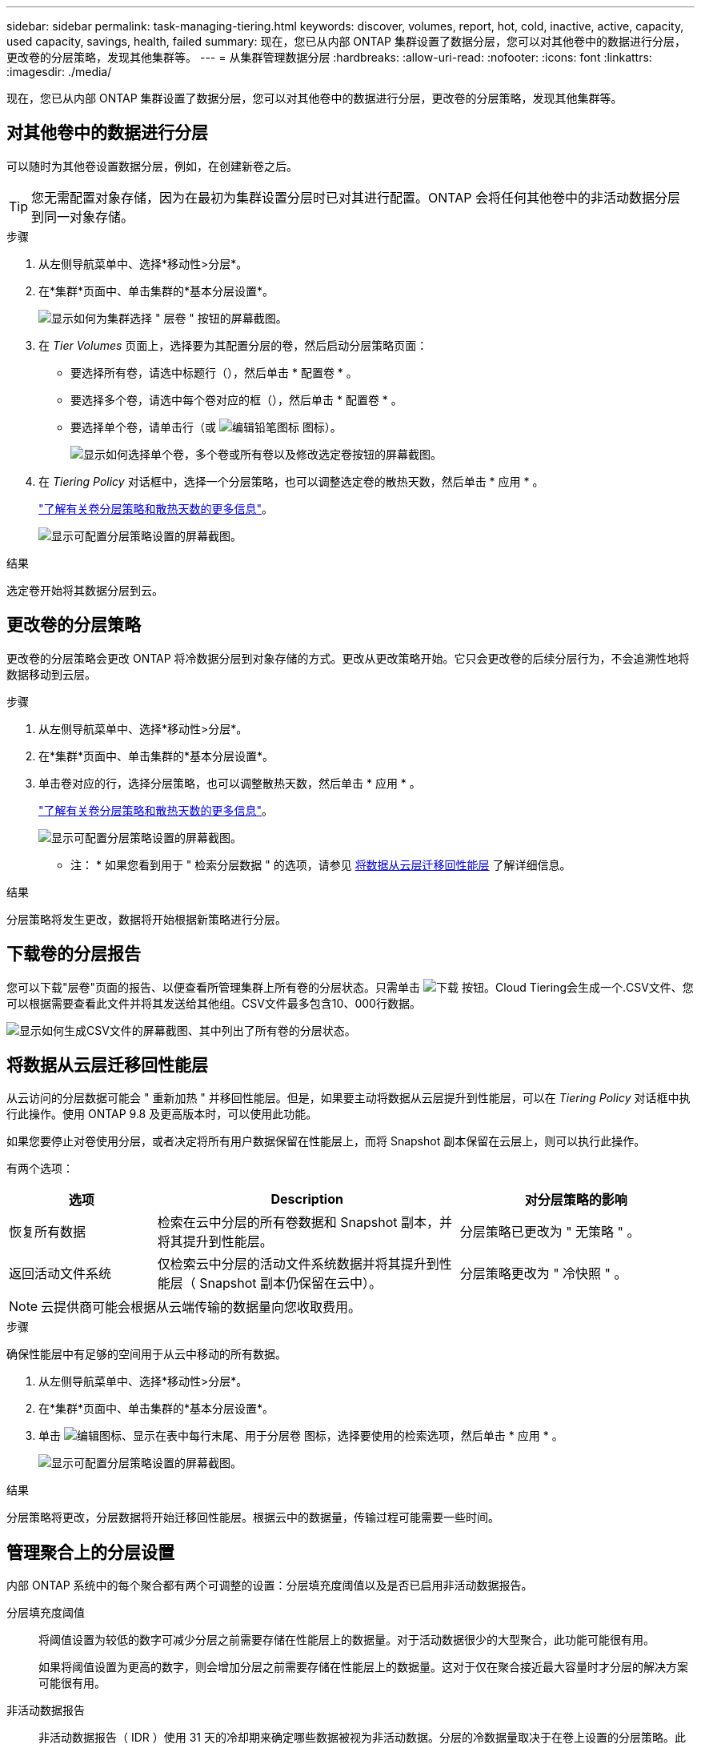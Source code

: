 ---
sidebar: sidebar 
permalink: task-managing-tiering.html 
keywords: discover, volumes, report, hot, cold, inactive, active, capacity, used capacity, savings, health, failed 
summary: 现在，您已从内部 ONTAP 集群设置了数据分层，您可以对其他卷中的数据进行分层，更改卷的分层策略，发现其他集群等。 
---
= 从集群管理数据分层
:hardbreaks:
:allow-uri-read: 
:nofooter: 
:icons: font
:linkattrs: 
:imagesdir: ./media/


[role="lead"]
现在，您已从内部 ONTAP 集群设置了数据分层，您可以对其他卷中的数据进行分层，更改卷的分层策略，发现其他集群等。



== 对其他卷中的数据进行分层

可以随时为其他卷设置数据分层，例如，在创建新卷之后。


TIP: 您无需配置对象存储，因为在最初为集群设置分层时已对其进行配置。ONTAP 会将任何其他卷中的非活动数据分层到同一对象存储。

.步骤
. 从左侧导航菜单中、选择*移动性>分层*。
. 在*集群*页面中、单击集群的*基本分层设置*。
+
image:screenshot_tiering_tier_volumes_button.png["显示如何为集群选择 \" 层卷 \" 按钮的屏幕截图。"]

. 在 _Tier Volumes_ 页面上，选择要为其配置分层的卷，然后启动分层策略页面：
+
** 要选择所有卷，请选中标题行（image:button_backup_all_volumes.png[""]），然后单击 * 配置卷 * 。
** 要选择多个卷，请选中每个卷对应的框（image:button_backup_1_volume.png[""]），然后单击 * 配置卷 * 。
** 要选择单个卷，请单击行（或 image:screenshot_edit_icon.gif["编辑铅笔图标"] 图标）。
+
image:screenshot_tiering_tier_volumes.png["显示如何选择单个卷，多个卷或所有卷以及修改选定卷按钮的屏幕截图。"]



. 在 _Tiering Policy_ 对话框中，选择一个分层策略，也可以调整选定卷的散热天数，然后单击 * 应用 * 。
+
link:concept-cloud-tiering.html#volume-tiering-policies["了解有关卷分层策略和散热天数的更多信息"]。

+
image:screenshot_tiering_policy_settings.png["显示可配置分层策略设置的屏幕截图。"]



.结果
选定卷开始将其数据分层到云。



== 更改卷的分层策略

更改卷的分层策略会更改 ONTAP 将冷数据分层到对象存储的方式。更改从更改策略开始。它只会更改卷的后续分层行为，不会追溯性地将数据移动到云层。

.步骤
. 从左侧导航菜单中、选择*移动性>分层*。
. 在*集群*页面中、单击集群的*基本分层设置*。
. 单击卷对应的行，选择分层策略，也可以调整散热天数，然后单击 * 应用 * 。
+
link:concept-cloud-tiering.html#volume-tiering-policies["了解有关卷分层策略和散热天数的更多信息"]。

+
image:screenshot_tiering_policy_settings.png["显示可配置分层策略设置的屏幕截图。"]



* 注： * 如果您看到用于 " 检索分层数据 " 的选项，请参见 <<将数据从云层迁移回性能层,将数据从云层迁移回性能层>> 了解详细信息。

.结果
分层策略将发生更改，数据将开始根据新策略进行分层。



== 下载卷的分层报告

您可以下载"层卷"页面的报告、以便查看所管理集群上所有卷的分层状态。只需单击 image:button_download.png["下载"] 按钮。Cloud Tiering会生成一个.CSV文件、您可以根据需要查看此文件并将其发送给其他组。CSV文件最多包含10、000行数据。

image:screenshot_tiering_report_download.png["显示如何生成CSV文件的屏幕截图、其中列出了所有卷的分层状态。"]



== 将数据从云层迁移回性能层

从云访问的分层数据可能会 " 重新加热 " 并移回性能层。但是，如果要主动将数据从云层提升到性能层，可以在 _Tiering Policy_ 对话框中执行此操作。使用 ONTAP 9.8 及更高版本时，可以使用此功能。

如果您要停止对卷使用分层，或者决定将所有用户数据保留在性能层上，而将 Snapshot 副本保留在云层上，则可以执行此操作。

有两个选项：

[cols="22,45,35"]
|===
| 选项 | Description | 对分层策略的影响 


| 恢复所有数据 | 检索在云中分层的所有卷数据和 Snapshot 副本，并将其提升到性能层。 | 分层策略已更改为 " 无策略 " 。 


| 返回活动文件系统 | 仅检索云中分层的活动文件系统数据并将其提升到性能层（ Snapshot 副本仍保留在云中）。 | 分层策略更改为 " 冷快照 " 。 
|===

NOTE: 云提供商可能会根据从云端传输的数据量向您收取费用。

.步骤
确保性能层中有足够的空间用于从云中移动的所有数据。

. 从左侧导航菜单中、选择*移动性>分层*。
. 在*集群*页面中、单击集群的*基本分层设置*。
. 单击 image:screenshot_edit_icon.gif["编辑图标、显示在表中每行末尾、用于分层卷"] 图标，选择要使用的检索选项，然后单击 * 应用 * 。
+
image:screenshot_tiering_policy_settings_with_retrieve.png["显示可配置分层策略设置的屏幕截图。"]



.结果
分层策略将更改，分层数据将开始迁移回性能层。根据云中的数据量，传输过程可能需要一些时间。



== 管理聚合上的分层设置

内部 ONTAP 系统中的每个聚合都有两个可调整的设置：分层填充度阈值以及是否已启用非活动数据报告。

分层填充度阈值:: 将阈值设置为较低的数字可减少分层之前需要存储在性能层上的数据量。对于活动数据很少的大型聚合，此功能可能很有用。
+
--
如果将阈值设置为更高的数字，则会增加分层之前需要存储在性能层上的数据量。这对于仅在聚合接近最大容量时才分层的解决方案可能很有用。

--
非活动数据报告:: 非活动数据报告（ IDR ）使用 31 天的冷却期来确定哪些数据被视为非活动数据。分层的冷数据量取决于在卷上设置的分层策略。此数量可能与 IDR 使用 31 天冷却期检测到的冷数据量不同。
+
--

TIP: 最好保持 IDR 处于启用状态，因为它有助于识别非活动数据和节省空间的机会。如果在聚合上启用了数据分层，则 IDR 必须保持启用状态。

--


.步骤
. 在*集群*页面中、单击选定集群的*高级设置*。
+
image:screenshot_tiering_advanced_setup_button.png["显示集群的\"高级设置\"按钮的屏幕截图。"]

. 在高级设置页面中、单击聚合的菜单图标、然后选择*修改聚合*。
+
image:screenshot_tiering_modify_aggr.png["显示聚合的修改聚合选项的屏幕截图。"]

. 在显示的对话框中、修改填充度阈值并选择是启用还是禁用非活动数据报告。
+
image:screenshot_tiering_modify_aggregate.png["屏幕截图显示了一个用于修改分层填充度阈值的滑块以及一个用于启用或禁用非活动数据报告的按钮。"]

. 单击 * 应用 * 。




== 查看集群的分层信息

您可能希望查看云层中的数据量以及磁盘上的数据量。或者，您可能希望查看集群磁盘上的热数据量和冷数据量。Cloud Tiering 可为每个集群提供此信息。

.步骤
. 从左侧导航菜单中、选择*移动性>分层*。
. 从*集群*页面中、单击集群的菜单图标并选择*集群信息*。
. 查看有关集群的详细信息。
+
以下是一个示例：

+
image:screenshot_tiering_cluster_info.png["显示集群报告的屏幕截图，其中详细介绍了已用总容量，集群已用容量，集群信息和对象存储信息。"]



您也可以 https://docs.netapp.com/us-en/active-iq/task-informed-decisions-based-on-cloud-recommendations.html#tiering["从Digital Advisor查看集群的分层信息"^] 如果您熟悉此 NetApp 产品，只需从左侧导航窗格中选择*云建议*即可。

image:screenshot_tiering_aiq_fabricpool_info.png["一个屏幕截图、用于显示使用FabricPool Advisor从Digital Advisor获取的集群的FabricPool 信息。"]



== 修复运行状况

可能会发生故障。否则， Cloud Tiering 会在集群信息板上显示 " 失败 " 运行状况。运行状况反映了ONTAP 系统和BlueXP的状态。

.步骤
. 确定运行状况为 "Failed" 的任何集群。
. 将鼠标悬停在信息"i"图标上可查看故障原因。
. 更正问题描述：
+
.. 验证 ONTAP 集群是否正常运行，以及它是否与对象存储提供程序建立了入站和出站连接。
.. 验证BlueXP是否已与云分层服务、对象存储以及它发现的ONTAP 集群建立出站连接。






== 从 Cloud Tiering 发现其他集群

您可以从Tiering _Cluster_页面将未发现的内部ONTAP 集群添加到BlueXP、以便为集群启用分层。

请注意、Tiering _on-Prem dashboard_页面上也会显示一些按钮、用于发现其他集群。

.步骤
. 在Cloud Tiering中、单击*集群*选项卡。
. 要查看任何未发现的集群、请单击*显示未发现的集群*。
+
image:screenshot_tiering_show_undiscovered_cluster.png["显示分层信息板上显示未发现的集群按钮的屏幕截图。"]

+
如果您的NSS凭据保存在BlueXP中、则您帐户中的集群将显示在列表中。

+
如果您的NSS凭据未保存在BlueXP中、则系统会首先提示您添加凭据、然后才能看到未发现的集群。

+
image:screenshot_tiering_discover_cluster.png["显示如何发现要添加到BlueXP和分层信息板中的现有集群的屏幕截图。"]

. 对于要通过BlueXP管理并实施数据分层的集群、请单击*添加集群*。
. 在_Cluster Details_页面中、输入管理员用户帐户的密码、然后单击*发现*。
+
请注意，集群管理 IP 地址会根据您的 NSS 帐户中的信息进行填充。

. 在_Details & Credentials_页面中、集群名称将添加为工作环境名称、因此只需单击*执行*即可。


.结果
BlueXP会发现集群、并使用集群名称作为工作环境名称将其添加到Canvas中的工作环境中。

您可以在右侧面板中为此集群启用分层服务或其他服务。
